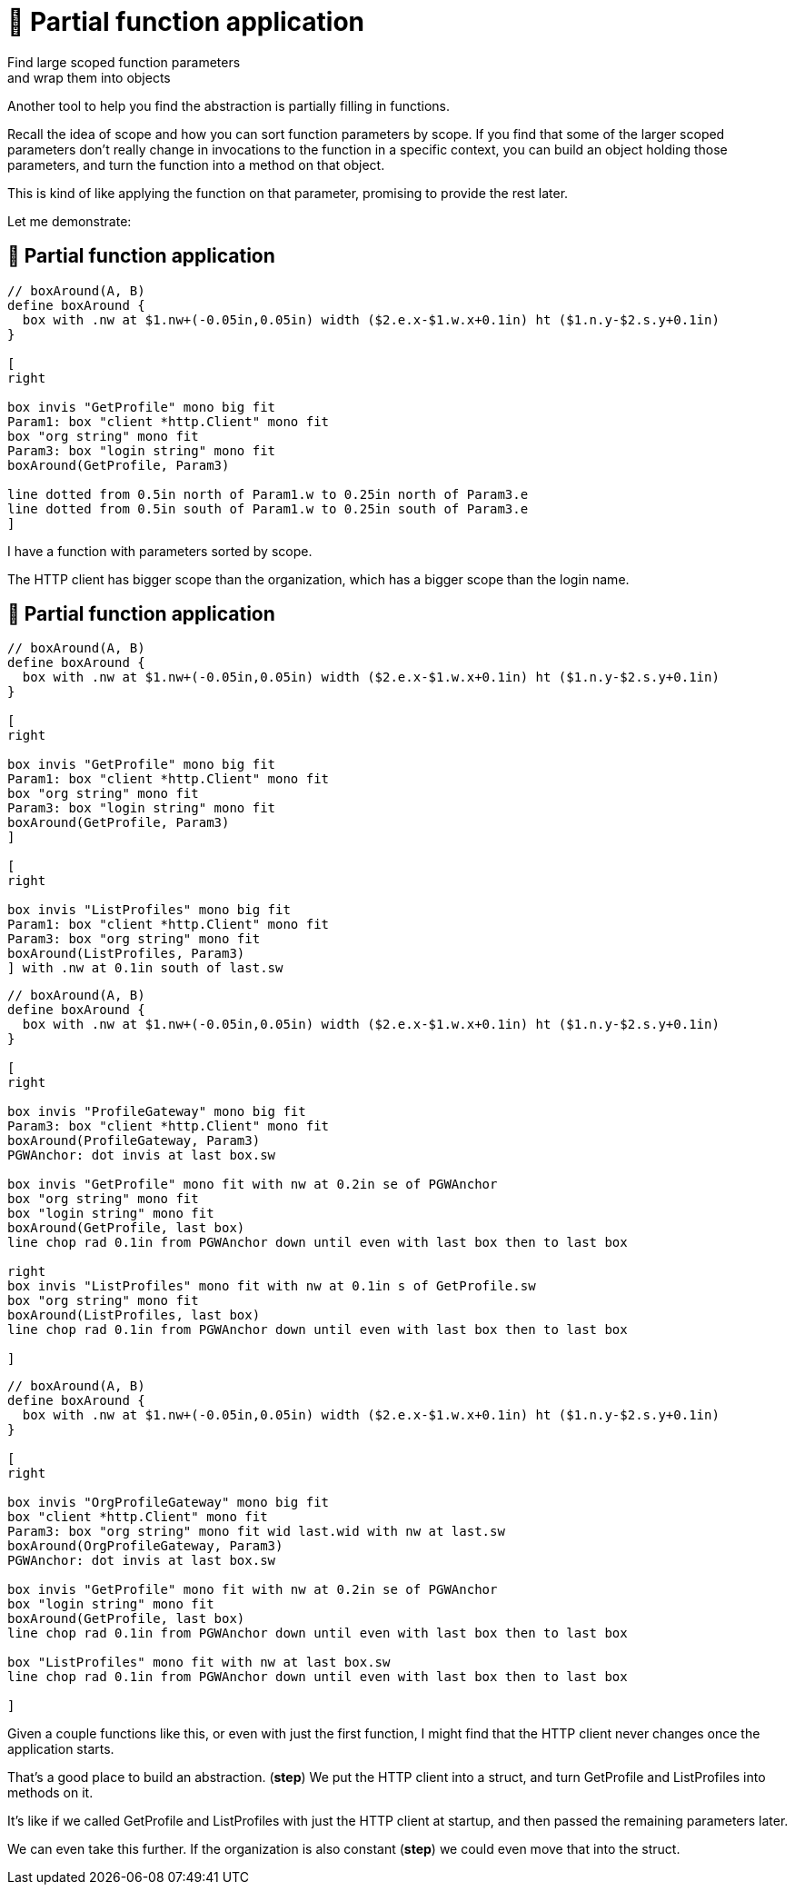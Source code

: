 :fix-curry: 🚧 Partial function application

= {fix-curry}

Find large scoped function parameters +
and wrap them into objects

[.notes]
--
Another tool to help you find the abstraction is
partially filling in functions.

Recall the idea of scope and how you can sort function parameters by scope.
If you find that some of the larger scoped parameters
don't really change in invocations to the function in a specific context,
you can build an object holding those parameters,
and turn the function into a method on that object.

This is kind of like applying the function on that parameter,
promising to provide the rest later.

Let me demonstrate:
--

== {fix-curry}

[pikchr, height=300px]
....
// boxAround(A, B)
define boxAround {
  box with .nw at $1.nw+(-0.05in,0.05in) width ($2.e.x-$1.w.x+0.1in) ht ($1.n.y-$2.s.y+0.1in)
}

[
right

box invis "GetProfile" mono big fit
Param1: box "client *http.Client" mono fit
box "org string" mono fit
Param3: box "login string" mono fit
boxAround(GetProfile, Param3)

line dotted from 0.5in north of Param1.w to 0.25in north of Param3.e
line dotted from 0.5in south of Param1.w to 0.25in south of Param3.e
]
....

[.notes]
--
I have a function with parameters sorted by scope.

The HTTP client has bigger scope than the organization,
which has a bigger scope than the login name.
--

[.columns.wrap]
== {fix-curry}

[.column.is-full]
[pikchr]
....
// boxAround(A, B)
define boxAround {
  box with .nw at $1.nw+(-0.05in,0.05in) width ($2.e.x-$1.w.x+0.1in) ht ($1.n.y-$2.s.y+0.1in)
}

[
right

box invis "GetProfile" mono big fit
Param1: box "client *http.Client" mono fit
box "org string" mono fit
Param3: box "login string" mono fit
boxAround(GetProfile, Param3)
]

[
right

box invis "ListProfiles" mono big fit
Param1: box "client *http.Client" mono fit
Param3: box "org string" mono fit
boxAround(ListProfiles, Param3)
] with .nw at 0.1in south of last.sw
....

[%step]
[.column.is-half]
[pikchr]
....
// boxAround(A, B)
define boxAround {
  box with .nw at $1.nw+(-0.05in,0.05in) width ($2.e.x-$1.w.x+0.1in) ht ($1.n.y-$2.s.y+0.1in)
}

[
right

box invis "ProfileGateway" mono big fit
Param3: box "client *http.Client" mono fit
boxAround(ProfileGateway, Param3)
PGWAnchor: dot invis at last box.sw

box invis "GetProfile" mono fit with nw at 0.2in se of PGWAnchor
box "org string" mono fit
box "login string" mono fit
boxAround(GetProfile, last box)
line chop rad 0.1in from PGWAnchor down until even with last box then to last box

right
box invis "ListProfiles" mono fit with nw at 0.1in s of GetProfile.sw
box "org string" mono fit
boxAround(ListProfiles, last box)
line chop rad 0.1in from PGWAnchor down until even with last box then to last box

]
....

[%step]
[.column.is-half]
[pikchr]
....
// boxAround(A, B)
define boxAround {
  box with .nw at $1.nw+(-0.05in,0.05in) width ($2.e.x-$1.w.x+0.1in) ht ($1.n.y-$2.s.y+0.1in)
}

[
right

box invis "OrgProfileGateway" mono big fit
box "client *http.Client" mono fit
Param3: box "org string" mono fit wid last.wid with nw at last.sw
boxAround(OrgProfileGateway, Param3)
PGWAnchor: dot invis at last box.sw

box invis "GetProfile" mono fit with nw at 0.2in se of PGWAnchor
box "login string" mono fit
boxAround(GetProfile, last box)
line chop rad 0.1in from PGWAnchor down until even with last box then to last box

box "ListProfiles" mono fit with nw at last box.sw
line chop rad 0.1in from PGWAnchor down until even with last box then to last box

]
....

[.notes]
--
Given a couple functions like this, or even with just the first function,
I might find that the HTTP client never changes once the application starts.

That's a good place to build an abstraction. (*step*)
We put the HTTP client into a struct,
and turn GetProfile and ListProfiles into methods on it.

It's like if we called GetProfile and ListProfiles
with just the HTTP client at startup,
and then passed the remaining parameters later.

We can even take this further.
If the organization is also constant (*step*)
we could even move that into the struct.
--
